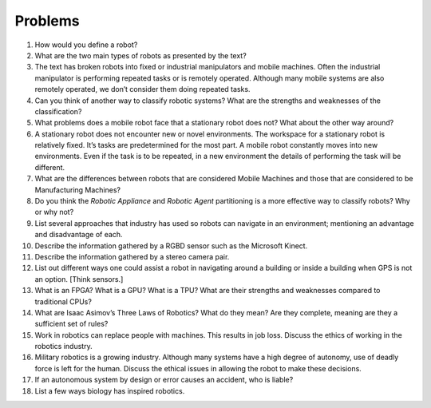 
Problems
--------


#. How would you define a robot?

#. What are the two main types of robots as presented by the text?

#. The text has broken robots into fixed or industrial manipulators and
   mobile machines. Often the industrial manipulator is performing repeated
   tasks or is remotely operated. Although many mobile systems are also
   remotely operated, we don’t consider them doing repeated tasks.

#. Can you think of another way to classify robotic systems? What are the
   strengths and weaknesses of the classification?

#. What problems does a mobile robot face that a stationary robot does not?
   What about the other way around?

#. A stationary robot does not encounter new or novel environments. The
   workspace for a stationary robot is relatively fixed. It’s tasks are
   predetermined for the most part. A mobile robot constantly moves into
   new environments. Even if the task is to be repeated, in a new
   environment the details of performing the task will be different.

#. What are the differences between robots that are considered Mobile
   Machines and those that are considered to be Manufacturing Machines?

#. Do you think the *Robotic Appliance* and *Robotic Agent* partitioning is
   a more effective way to classify robots? Why or why not?

#. List several approaches that industry has used so robots can navigate in
   an environment; mentioning an advantage and disadvantage of each.

#. Describe the information gathered by a RGBD sensor such as the Microsoft
   Kinect.

#. Describe the information gathered by a stereo camera pair.

#. List out different ways one could assist a robot in navigating around a
   building or inside a building when GPS is not an option. [Think sensors.]

#. What is an FPGA? What is a GPU? What is a TPU? What are their strengths
   and weaknesses compared to traditional CPUs?

#. What are Isaac Asimov’s Three Laws of Robotics? What do they mean? Are
   they complete, meaning are they a sufficient set of rules?

#. Work in robotics can replace people with machines. This results in job
   loss. Discuss the ethics of working in the robotics industry.

#. Military robotics is a growing industry. Although many systems have a
   high degree of autonomy, use of deadly force is left for the human.
   Discuss the ethical issues in allowing the robot to make these
   decisions.

#. If an autonomous system by design or error causes an accident, who is liable?

#. List a few ways biology has inspired robotics.
